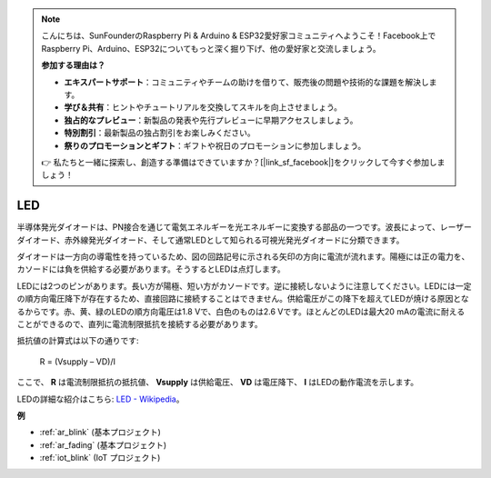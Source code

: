 .. note::

    こんにちは、SunFounderのRaspberry Pi & Arduino & ESP32愛好家コミュニティへようこそ！Facebook上でRaspberry Pi、Arduino、ESP32についてもっと深く掘り下げ、他の愛好家と交流しましょう。

    **参加する理由は？**

    - **エキスパートサポート**：コミュニティやチームの助けを借りて、販売後の問題や技術的な課題を解決します。
    - **学び＆共有**：ヒントやチュートリアルを交換してスキルを向上させましょう。
    - **独占的なプレビュー**：新製品の発表や先行プレビューに早期アクセスしましょう。
    - **特別割引**：最新製品の独占割引をお楽しみください。
    - **祭りのプロモーションとギフト**：ギフトや祝日のプロモーションに参加しましょう。

    👉 私たちと一緒に探索し、創造する準備はできていますか？[|link_sf_facebook|]をクリックして今すぐ参加しましょう！

.. _cpn_led:

LED
==========

.. image:: img/LED.png
    :width: 400

半導体発光ダイオードは、PN接合を通じて電気エネルギーを光エネルギーに変換する部品の一つです。波長によって、レーザーダイオード、赤外線発光ダイオード、そして通常LEDとして知られる可視光発光ダイオードに分類できます。

ダイオードは一方向の導電性を持っているため、図の回路記号に示される矢印の方向に電流が流れます。陽極には正の電力を、カソードには負を供給する必要があります。そうするとLEDは点灯します。

.. image:: img/led_symbol.png

LEDには2つのピンがあります。長い方が陽極、短い方がカソードです。逆に接続しないように注意してください。LEDには一定の順方向電圧降下が存在するため、直接回路に接続することはできません。供給電圧がこの降下を超えてLEDが焼ける原因となるからです。赤、黄、緑のLEDの順方向電圧は1.8 Vで、白色のものは2.6 Vです。ほとんどのLEDは最大20 mAの電流に耐えることができるので、直列に電流制限抵抗を接続する必要があります。

抵抗値の計算式は以下の通りです:

    R = (Vsupply – VD)/I

ここで、 **R** は電流制限抵抗の抵抗値、 **Vsupply** は供給電圧、 **VD** は電圧降下、 **I** はLEDの動作電流を示します。

LEDの詳細な紹介はこちら: `LED - Wikipedia <https://en.wikipedia.org/wiki/Light-emitting_diode>`_。

**例**

* :ref:`ar_blink` (基本プロジェクト)
* :ref:`ar_fading` (基本プロジェクト)
* :ref:`iot_blink` (IoT プロジェクト)

.. * :ref:`sh_breathing_led` (Scratch プロジェクト)
.. * :ref:`sh_table_lamp` (Scratch プロジェクト)

